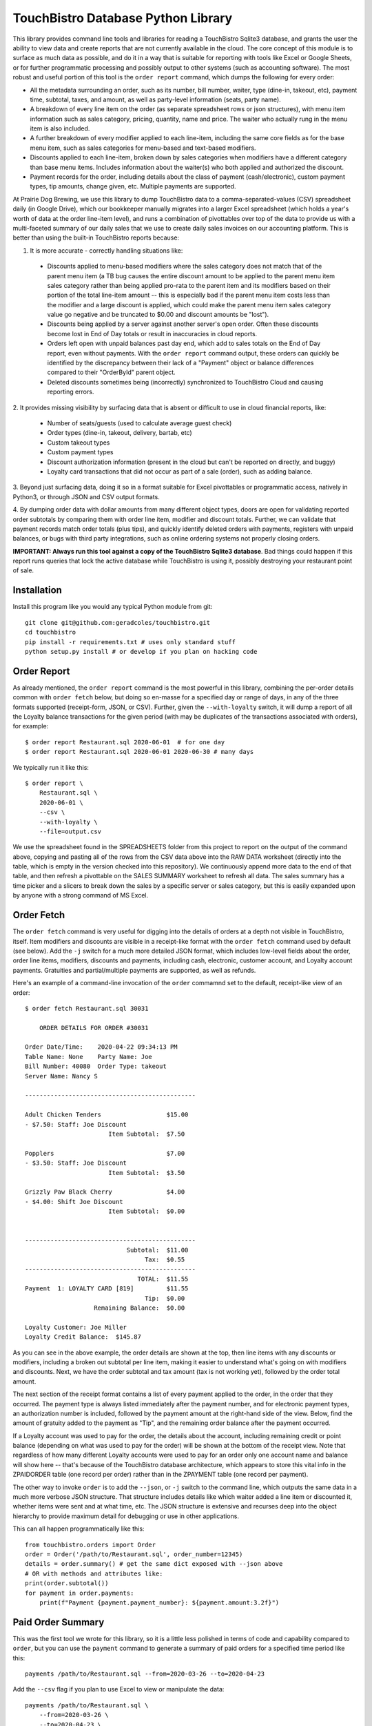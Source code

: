 TouchBistro Database Python Library
===================================

This library provides command line tools and libraries for reading a
TouchBistro Sqlite3 database, and grants the user the ability to view
data and create reports that are not currently available in the cloud. The core
concept of this module is to surface as much data as possible, and do it in a
way that is suitable for reporting with tools like Excel or Google Sheets, or
for further programmatic processing and possibly output to other systems (such
as accounting software). The most robust and useful portion of this tool is the
``order report`` command, which dumps the following for every order:

- All the metadata surrounding an order, such as its number, bill number,
  waiter, type (dine-in, takeout, etc), payment time, subtotal, taxes, and
  amount, as well as party-level information (seats, party name).
- A breakdown of every line item on the order (as separate spreadsheet rows or
  json structures), with menu item information such as sales category, pricing,
  quantity, name and price. The waiter who actually rung in the menu item
  is also included.
- A further breakdown of every modifier applied to each line-item, including
  the same core fields as for the base menu item, such as sales categories for
  menu-based and text-based modifiers.
- Discounts applied to each line-item, broken down by sales categories when
  modifiers have a different category than base menu items. Includes information
  about the waiter(s) who both applied and authorized the discount.
- Payment records for the order, including details about the class of payment
  (cash/electronic), custom payment types, tip amounts, change given, etc.
  Multiple payments are supported.

At Prairie Dog Brewing, we use this library to dump TouchBistro data to a
comma-separated-values (CSV) spreadsheet daily (in Google Drive), which our
bookkeeper manually migrates
into a larger Excel spreadsheet (which holds a year's worth of data at the
order line-item level), and runs a combination of pivottables over top of the
data to provide us with a multi-faceted summary of our daily sales that we
use to create daily sales invoices on our accounting platform. This is better
than using the built-in TouchBistro reports because:

1. It is more accurate - correctly handling situations like:
    
  - Discounts applied to menu-based modifiers where the sales category does
    not match that of the parent menu item (a TB bug causes the entire discount
    amount to be applied to the parent menu item sales category rather than
    being applied pro-rata to the parent item and its modifiers based on their
    portion of the total line-item amount -- this is especially bad if the
    parent menu item costs less than the modifier and a large discount is
    applied, which could make the parent menu item sales category value go
    negative and be truncated to $0.00 and discount amounts be "lost").
    
  - Discounts being applied by a server against another server's open order.
    Often these discounts become lost in End of Day totals or result in
    inaccuracies in cloud reports.

  - Orders left open with unpaid balances past day end, which add to sales
    totals on the End of Day report, even without payments. With the ``order
    report`` command output, these orders can quickly be identified by the
    discrepancy between their lack of a "Payment" object or balance differences
    compared to their "OrderById" parent object.

  - Deleted discounts sometimes being (incorrectly) synchronized to
    TouchBistro Cloud and causing reporting errors.

2. It provides missing visibility by surfacing data that is absent or difficult
to use in cloud financial reports, like:

    - Number of seats/guests (used to calculate average guest check)
    - Order types (dine-in, takeout, delivery, bartab, etc)
    - Custom takeout types
    - Custom payment types
    - Discount authorization information (present in the cloud but can't be
      reported on directly, and buggy)
    - Loyalty card transactions that did not occur as part of a sale (order),
      such as adding balance.

3. Beyond just surfacing data, doing it so in a format suitable for Excel
pivottables or programmatic access, natively in Python3, or through JSON and
CSV output formats.

4. By dumping order data with dollar amounts from many different object types,
doors are open for validating reported order subtotals by comparing them with
order line item, modifier and discount totals. Further, we can validate
that payment records match order totals (plus tips), and quickly identify
deleted orders with payments, registers with unpaid balances, or bugs with
third party integrations, such as online ordering systems not properly closing
orders.

**IMPORTANT: Always run this tool against a copy of the TouchBistro Sqlite3
database**. Bad things could happen if this report runs queries that lock the
active database while TouchBistro is using it, possibly destroying your
restaurant point of sale.

Installation
------------

Install this program like you would any typical Python module from git::

    git clone git@github.com:geradcoles/touchbistro.git
    cd touchbistro
    pip install -r requirements.txt # uses only standard stuff
    python setup.py install # or develop if you plan on hacking code

Order Report
------------

As already mentioned, the ``order report`` command is the most powerful
in this library, combining the per-order details common with ``order fetch``
below, but doing so en-masse for a specified day or range of days, in any of
the three formats supported (receipt-form, JSON, or CSV). Further, given the
``--with-loyalty`` switch, it will dump a report of all the Loyalty balance
transactions for the given period (with may be duplicates of the transactions
associated with orders), for example::

    $ order report Restaurant.sql 2020-06-01  # for one day
    $ order report Restaurant.sql 2020-06-01 2020-06-30 # many days

We typically run it like this::

    $ order report \
        Restaurant.sql \
        2020-06-01 \
        --csv \
        --with-loyalty \
        --file=output.csv

We use the spreadsheet found in the SPREADSHEETS folder from this project to
report on the output of the command above, copying and pasting all of the rows
from the CSV data above into the RAW DATA worksheet (directly into the table,
which is empty in the version checked into this repository). We continuously
append more data to the end of that table, and then refresh a pivottable on
the SALES SUMMARY worksheet to refresh all data. The sales summary has a time
picker and a slicers to break down the sales by a specific server or sales
category, but this is easily expanded upon by anyone with a strong command of
MS Excel.

Order Fetch
-------------

The ``order fetch`` command is very useful for digging into
the details of orders at a depth not visible in TouchBistro, itself. Item
modifiers and discounts are visible in a receipt-like format with the ``order
fetch`` command used by default (see below). Add the ``-j`` switch for a much
more detailed JSON format, which includes low-level fields about the order,
order line items, modifiers, discounts and payments, including cash,
electronic, customer account, and Loyalty account payments. Gratuities and
partial/multiple payments are supported, as well as refunds.

Here's an example of a command-line invocation of the ``order`` commamnd set
to the default, receipt-like view of an order::

    $ order fetch Restaurant.sql 30031

        ORDER DETAILS FOR ORDER #30031

    Order Date/Time: 	2020-04-22 09:34:13 PM
    Table Name: None	Party Name: Joe
    Bill Number: 40080	Order Type: takeout
    Server Name: Nancy S

    -----------------------------------------------

    Adult Chicken Tenders                  $15.00
    - $7.50: Staff: Joe Discount
                           Item Subtotal:  $7.50

    Popplers                               $7.00
    - $3.50: Staff: Joe Discount
                           Item Subtotal:  $3.50

    Grizzly Paw Black Cherry               $4.00
    - $4.00: Shift Joe Discount
                           Item Subtotal:  $0.00


    -----------------------------------------------
                                Subtotal:  $11.00
                                     Tax:  $0.55
    -----------------------------------------------
                                   TOTAL:  $11.55
    Payment  1: LOYALTY CARD [819]         $11.55
                                     Tip:  $0.00
                       Remaining Balance:  $0.00

    Loyalty Customer: Joe Miller
    Loyalty Credit Balance:  $145.87

As you can see in the above example, the order details are shown at the top,
then line items with any discounts or modifiers, including a broken out 
subtotal per line item, making it easier to understand what's going on with
modifiers and discounts. Next, we have the order subtotal and tax amount
(tax is not working yet), followed by the order total amount.

The next section of the receipt format contains a list of every payment applied
to the order, in the order that they occurred. The payment type is always
listed immediately after the payment number, and for electronic payment types,
an authorization number is included, followed by the payment amount at the
right-hand side of the view. Below, find the amount of gratuity added to the
payment as "Tip", and the remaining order balance after the payment occurred.

If a Loyalty account was used to pay for the order, the details about the
account, including remaining credit or point balance (depending on what was
used to pay for the order) will be shown at the bottom of the receipt view.
Note that regardless of how many different Loyalty accounts were used to pay
for an order only one account name and balance will show here -- that's because
of the TouchBistro database architecture, which appears to store this vital
info in the ZPAIDORDER table (one record per order) rather than in the ZPAYMENT
table (one record per payment).

The other way to invoke ``order`` is to add the ``--json``, or ``-j`` switch to
the command line, which outputs the same data in a much more verbose JSON
structure. That structure includes details like which waiter added a line item
or discounted it, whether items were sent and at what time, etc. The JSON
structure is extensive and recurses deep into the object hierarchy to provide
maximum detail for debugging or use in other applications.

This can all happen programmatically like this::

    from touchbistro.orders import Order
    order = Order('/path/to/Restaurant.sql', order_number=12345)
    details = order.summary() # get the same dict exposed with --json above
    # OR with methods and attributes like:
    print(order.subtotal())
    for payment in order.payments:
        print(f"Payment {payment.payment_number}: ${payment.amount:3.2f}")


Paid Order Summary
------------------

This was the first tool we wrote for this library, so it is a little less
polished in terms of code and capability compared to ``order``, but you can
use the ``payment`` command to generate a summary of paid orders for a
specified time period like this::

    payments /path/to/Restaurant.sql --from=2020-03-26 --to=2020-04-23

Add the ``--csv`` flag if you plan to use Excel to view or manipulate the data::

    payments /path/to/Restaurant.sql \
        --from=2020-03-26 \
        --to=2020-04-23 \
        --csv > output.csv

Important Caveats
-----------------
This library started entirely as the result of reverse-engineering of the
TouchBistro database by one person. We have had to interpret database column
names and table structures to infer architecture and establish relationships
between rows in many different tables to come up with a surprisingly-complete
view of the objects TouchBistro uses in their software, at least as far as
the objects we require for accounting and reporting purposes.

The downside is that this is totally unsupported software and it could be
rendered inoperable by TouchBistro at any moment due to changes to their
database architecture. As it is, many tables and columns in the TouchBistro
database change names with each software update, so it is difficult to
write code against those tables, and should TouchBistro change their naming
scheme, this code will require updates and continuous maintenance to stay
relevant. **Your mileage may vary!**

Future Improvements and Crowdsourcing
-------------------------------------
Any help maintaining this module is welcome! Keep in mind that we wrote this
library with a specific operational need (and urgency) in mind, so it is
lacking many of the wonderful things we've come to expect from modern Python
modules, like tests, a Sphynx build, etc. CLI commands do not perform any
input validation. Pointing the command at a non-existent path for the Sqlite3
database results in a new one being created there.

There's also a lot of room for
future feature growth, such as elaborating more on waiters, roles and shifts,
identifying day boundaries based on End of Day and Start of Day operations,
and expanding reporting to support the use of those boundaries instead of
a fixed time of day (which is the same thing TouchBistro Cloud does). Customer
accounts are still only supported when used for payments, but none of the
pay in/out information (when done directly from the Customer Account admin
area) is reported, whereas it is included for Loyalty. We would also like to
continue building the ``changelog`` module, which is only half-working at the
moment. Menu items are supported by not menu categories, and much can be done
to improve that side of things.

Please submit a pull request for any ideas for code enhancements or fixes to
documentation etc.

